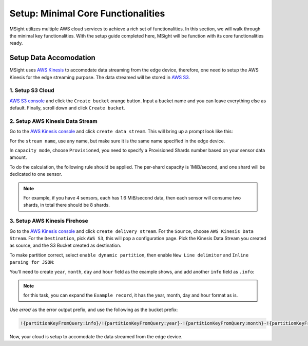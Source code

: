 Setup: Minimal Core Functionalities
=====================================

MSight utilizes multiple AWS cloud services to achieve a rich set of functionalities. In this section, we will walk through the minimal key functionalities.
With the setup guide completed here, MSight will be function with its core functionalities ready. 


Setup Data Accomodation
----------------------------

MSight uses `AWS Kinesis <https://aws.amazon.com/kinesis/>`_ to accomodate data streaming from the edge device, therefore, one need to setup the AWS Kinesis for the edge streaming purpose.
The data streamed will be stored in `AWS S3 <https://aws.amazon.com/s3/>`_.

1. Setup S3 Cloud
~~~~~~~~~~~~~~~~~~~~~~~~~
`AWS S3 console <https://console.aws.amazon.com/s3>`_ and click the ``Create bucket`` orange button. Input a bucket name and you can leave everything else as default. 
Finally, scroll down and click ``Create bucket``.

2. Setup AWS Kinesis Data Stream
~~~~~~~~~~~~~~~~~~~~~~~~~~~~~~~~~~~~~~

Go to the `AWS Kinesis console <https://console.aws.amazon.com/kinesis>`_ and click ``create data stream``.
This will bring up a prompt look like this:

.. image:: figs/create_data_stream.png

For the ``stream name``, use any name, but make sure it is the same name specified in the edge device.

In ``capacity mode``, choose ``Provisioned``, you need to specify a Provisioned Shards number based on your sensor data amount.

To do the calculation, the following rule should be applied. The per-shard capacity is 1MiB/second, and one shard will be dedicated to one sensor. 

.. note::
    For example, if you have 4 sensors, each has 1.6 MiB/second data, then each sensor will consume two shards, in total there should be 8 shards.

3. Setup AWS Kinesis Firehose
~~~~~~~~~~~~~~~~~~~~~~~~~~~~~~~~
Go to the `AWS Kinesis console <https://console.aws.amazon.com/kinesis>`_ and click ``create delivery stream``.
For the ``Source``, choose ``AWS Kinesis Data Stream``. For the ``Destination``, pick ``AWS S3``, this will pop a configuration page.
Pick the Kinesis Data Stream you created as source, and the S3 Bucket created as destination.

To make partition correct, select ``enable dynamic partition``, then enable ``New Line delimiter`` and ``Inline parsing for JSON``:

.. image:: figs/firehose_create_stream1.png

You'll need to create ``year``, ``month``, ``day`` and ``hour`` field as the example shows, and add another ``info`` field as ``.info``:

.. note::
    for this task, you can expand the ``Example record``, it has the year, month, day and hour format as is.

.. image:: figs/firehose_create_stream2.png

Use `error/` as the error output prefix, and use the following as the bucket prefix:

.. code-block::

    !{partitionKeyFromQuery:info}/!{partitionKeyFromQuery:year}-!{partitionKeyFromQuery:month}-!{partitionKeyFromQuery:day}/!{partitionKeyFromQuery:hour}/

Now, your cloud is setup to accomodate the data streamed from the edge device.
